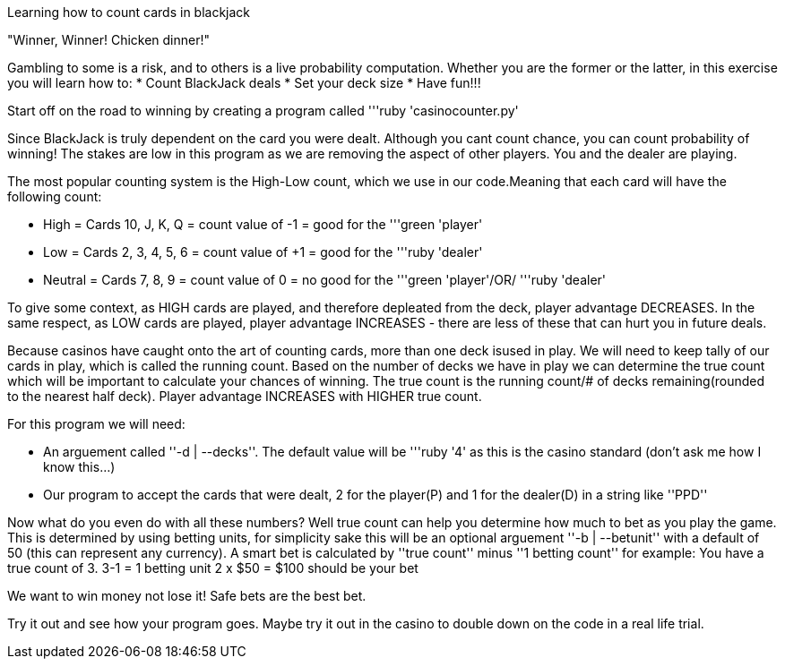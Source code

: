 [.lead]
Learning how to count cards in blackjack 


"Winner, Winner! Chicken dinner!" 

Gambling to some is a risk, and to others is a live probability computation. 
Whether you are the former or the latter, in this exercise you will learn how to: 
* Count BlackJack deals 
* Set your deck size 
* Have fun!!!

Start off on the road to winning by creating a program called '''ruby 'casinocounter.py'

Since BlackJack is truly dependent on the card you were dealt. Although you cant count chance, you can count probability of winning! The stakes are low in this program as we are removing the aspect of other players. You and the dealer are playing. 

The most popular counting system is the High-Low count, which we use in our code.Meaning that each card will have the following count: 

* High = Cards 10, J, K, Q = count value of -1 = good for the '''green 'player'
* Low = Cards 2, 3, 4, 5, 6 = count value of +1 = good for the '''ruby 'dealer'
* Neutral =  Cards 7, 8, 9 = count value of 0 = no good for the '''green 'player'/OR/ '''ruby 'dealer'

To give some context, as HIGH cards are played, and therefore depleated from the deck, player advantage DECREASES. In the same respect, as LOW cards are played, player advantage INCREASES - there are less of these that can hurt you in future deals. 

Because casinos have caught onto the art of counting cards, more than one deck isused in play. We will need to keep tally of our cards in play, which is called the running count. Based on the number of decks we have in play we can determine the true count which will be important to calculate your chances of winning. The true count is the running count/# of decks remaining(rounded to the nearest half deck). Player advantage INCREASES with HIGHER true count.  

For this program we will need:

* An arguement called ''-d | --decks''. The default value will be '''ruby '4' as this is the casino standard (don't ask me how I know this...) 
* Our program to accept the cards that were dealt, 2 for the player(P) and 1 for the dealer(D) in a string like ''PPD''

Now what do you even do with all these numbers? Well true count can help you determine how much to bet as you play the game. This is determined by using betting units, for simplicity sake this will be an optional arguement ''-b | --betunit'' with a default of 50 (this can represent any currency).
A smart bet is calculated by ''true count'' minus ''1 betting count'' for example: 
  You have a true count of 3. 
  3-1 = 1 betting unit 
  2 x $50 = $100 should be your bet 

We want to win money not lose it! Safe bets are the best bet. 

Try it out and see how your program goes. Maybe try it out in the casino to double down on the code in a real life trial. 
  



 
  

